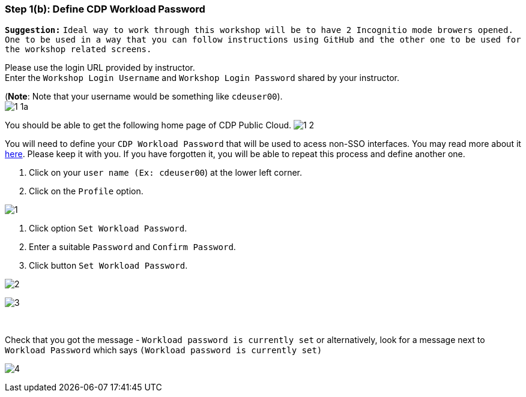 === Step 1(b): Define CDP Workload Password

*`Suggestion:`* `Ideal way to work through this workshop will be to have 2 Incognitio mode browers opened. One to be used in a way that you can follow instructions using GitHub and the other one to be used for the workshop related screens.` +

Please use the login URL provided by instructor. +
Enter the `Workshop Login Username` and `Workshop Login Password` shared by your instructor. +

(*Note*: Note that your username would be something like `cdeuser00`). +
image:step1b/1-1a.PNG[] +

//Update the password with your own password.
//image:step1b/1-1b.PNG[] +



You should be able to get the following home page of CDP Public Cloud.
image:step1b/1-2.PNG[] +

You will need to define your `CDP Workload Password` that will be used to acess non-SSO interfaces. You may read more about it https://docs.cloudera.com/management-console/cloud/user-management/topics/mc-access-paths-to-cdp.html[here].
Please keep it with you. If you have forgotten it, you will be able to repeat this process and define another one.

. Click on your `user name (Ex: cdeuser00`) at the lower left corner.
. Click on the `Profile` option.

image:step1b/1.PNG[] +

. Click option `Set Workload Password`.
. Enter a suitable `Password` and `Confirm Password`.
. Click button `Set Workload Password`.


image:step1b/2.PNG[] +

image:step1b/3.PNG[] +

{blank} +

Check that you got the message - `Workload password is currently set` or alternatively, look for a message next to `Workload Password` which says `(Workload password is currently set)`

image:step1b/4.PNG[] +
